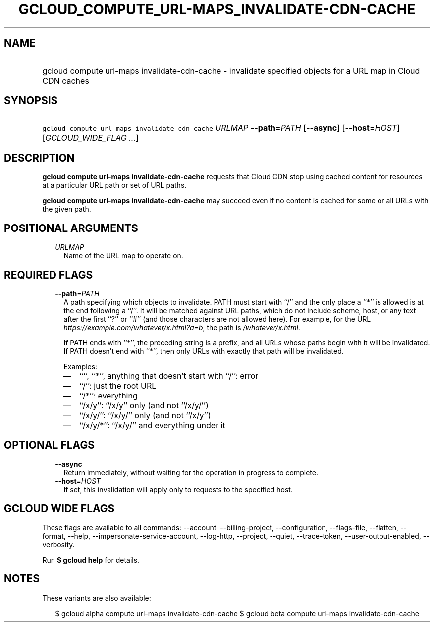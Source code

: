
.TH "GCLOUD_COMPUTE_URL\-MAPS_INVALIDATE\-CDN\-CACHE" 1



.SH "NAME"
.HP
gcloud compute url\-maps invalidate\-cdn\-cache \- invalidate specified objects for a URL map in Cloud CDN caches



.SH "SYNOPSIS"
.HP
\f5gcloud compute url\-maps invalidate\-cdn\-cache\fR \fIURLMAP\fR \fB\-\-path\fR=\fIPATH\fR [\fB\-\-async\fR] [\fB\-\-host\fR=\fIHOST\fR] [\fIGCLOUD_WIDE_FLAG\ ...\fR]



.SH "DESCRIPTION"

\fBgcloud compute url\-maps invalidate\-cdn\-cache\fR requests that Cloud CDN
stop using cached content for resources at a particular URL path or set of URL
paths.

\fBgcloud compute url\-maps invalidate\-cdn\-cache\fR may succeed even if no
content is cached for some or all URLs with the given path.



.SH "POSITIONAL ARGUMENTS"

.RS 2m
.TP 2m
\fIURLMAP\fR
Name of the URL map to operate on.


.RE
.sp

.SH "REQUIRED FLAGS"

.RS 2m
.TP 2m
\fB\-\-path\fR=\fIPATH\fR
A path specifying which objects to invalidate. PATH must start with ``/'' and
the only place a ``*'' is allowed is at the end following a ``/''. It will be
matched against URL paths, which do not include scheme, host, or any text after
the first ``?'' or ``#'' (and those characters are not allowed here). For
example, for the URL \f5\fIhttps://example.com/whatever/x.html?a=b\fR\fR, the
path is \f5\fI/whatever/x.html\fR\fR.

If PATH ends with ``*'', the preceding string is a prefix, and all URLs whose
paths begin with it will be invalidated. If PATH doesn't end with ``*'', then
only URLs with exactly that path will be invalidated.

Examples:
.RS 2m
.IP "\(em" 2m
``'', ``*'', anything that doesn't start with ``/'': error
.IP "\(em" 2m
``/'': just the root URL
.IP "\(em" 2m
``/*'': everything
.IP "\(em" 2m
``/x/y'': ``/x/y'' only (and not ``/x/y/'')
.IP "\(em" 2m
``/x/y/'': ``/x/y/'' only (and not ``/x/y'')
.IP "\(em" 2m
``/x/y/*'': ``/x/y/'' and everything under it
.RE
.RE
.sp



.SH "OPTIONAL FLAGS"

.RS 2m
.TP 2m
\fB\-\-async\fR
Return immediately, without waiting for the operation in progress to complete.

.TP 2m
\fB\-\-host\fR=\fIHOST\fR
If set, this invalidation will apply only to requests to the specified host.


.RE
.sp

.SH "GCLOUD WIDE FLAGS"

These flags are available to all commands: \-\-account, \-\-billing\-project,
\-\-configuration, \-\-flags\-file, \-\-flatten, \-\-format, \-\-help,
\-\-impersonate\-service\-account, \-\-log\-http, \-\-project, \-\-quiet,
\-\-trace\-token, \-\-user\-output\-enabled, \-\-verbosity.

Run \fB$ gcloud help\fR for details.



.SH "NOTES"

These variants are also available:

.RS 2m
$ gcloud alpha compute url\-maps invalidate\-cdn\-cache
$ gcloud beta compute url\-maps invalidate\-cdn\-cache
.RE

